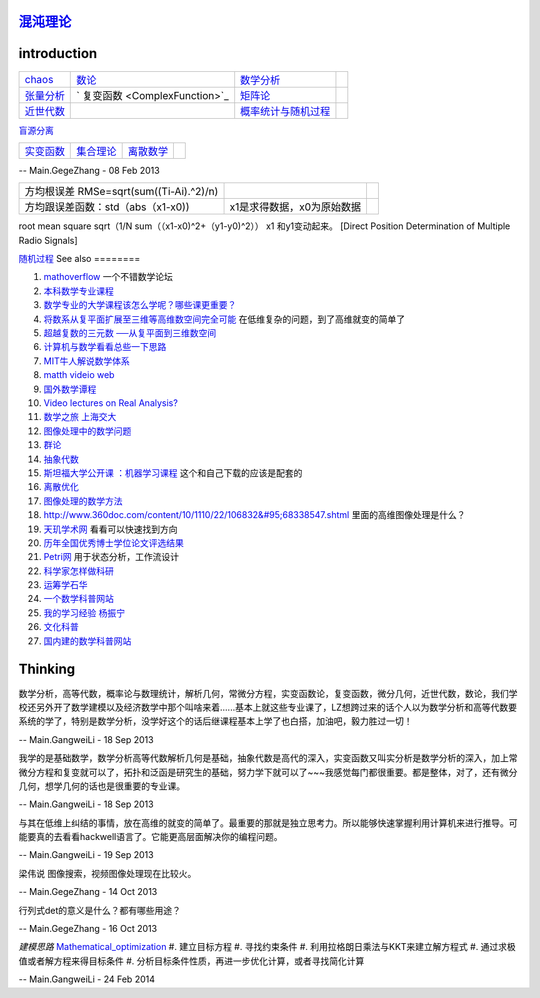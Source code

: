 `混沌理论 <http://www.mysanco.com/index.php?class=wenku&action=wenku_item&id=109>`_ 
===================================================================================

introduction
============


.. csv-table:: 

   `chaos <ChaosTheory>`_         , `数论 <number theory>`_  , `数学分析  <MathematicalAnalysis>`_  ,
   `张量分析 <TenserAnalysis>`_  ,    ` 复变函数 <ComplexFunction>`_      , `矩阵论 <MatrixTheory>`_  , 
   `近世代数 <ModernAlgebra>`_  ,  , `概率统计与随机过程 <StatisticAndRodom>`_  ,

`盲源分离 <BSS>`_ 

.. csv-table:: 

   `实变函数 <RealVariableFunction>`_   , `集合理论 <SetTheory>`_   ,  `离散数学 <DiscreteMathematics>`_  ,

-- Main.GegeZhang - 08 Feb 2013

.. csv-table:: 

   方均根误差 RMSe=sqrt(sum((Ti-Ai).^2)/n) ,
   方均跟误差函数：std（abs（x1-x0)),x1是求得数据，x0为原始数据 ,

root mean square sqrt（1/N sum（（x1-x0)^2+（y1-y0)^2）） x1 和y1变动起来。
[Direct Position Determination of Multiple Radio Signals]

`随机过程 <StochasticProcesses>`_ 
See also
========

#. `mathoverflow <http://mathoverflow.net/>`_  一个不错数学论坛
#. `本科数学专业课程 <http://wenwen.soso.com/z/q132546254.htm>`_  
#. `数学专业的大学课程该怎么学呢？哪些课更重要？ <http://www.guokr.com/question/336540/>`_  
#. `将数系从复平面扩展至三维等高维数空间完全可能 <http://tieba.baidu.com/p/2239450115>`_  在低维复杂的问题，到了高维就变的简单了
#. `超越复数的三元数 ──从复平面到三维数空间 <http://www.pep.com.cn/gzsx/jszx&#95;1/jxyj/gzsxjscg/201012/t20101227&#95;993192.htm>`_  
#. `计算机与数学看看总些一下思路 <http://hi.baidu.com/idardpuajcbiprd/item/c046b072afb061500d0a07f4>`_  
#. `MIT牛人解说数学体系 <http://page.renren.com/698000112/note/761661519>`_  
#. `matth videio web <http://www.uccs.edu/math/student-resources/video-course-archive.html>`_  
#. `国外数学谭程 <http://www.pinterest.com/mathematicsprof/>`_  
#. `Video lectures on Real Analysis? <http://math.stackexchange.com/questions/312492/video-lectures-on-real-analysis>`_  
#. `数学之旅 上海交大 <http://www.icourses.cn.sixxs.org/viewVCourse.action?courseId&#61;62ac994d-13d8-1000-868c-83202360307f#>`_  
#. `图像处理中的数学问题 <http://blog.sciencenet.cn/blog-81613-253111.html>`_  
#. `群论 <http://zh.wikipedia.org/wiki/&#37;E7&#37;BE&#37;A4&#37;E8&#37;AE&#37;BA>`_  
#. `抽象代数 <http://zh.wikipedia.org/wiki/&#37;E6&#37;8A&#37;BD&#37;E8&#37;B1&#37;A1&#37;E4&#37;BB&#37;A3&#37;E6&#37;95&#37;B0>`_  
#. `斯坦福大学公开课 ：机器学习课程 <http://v.163.com/special/opencourse/machinelearning.html>`_  这个和自己下载的应该是配套的
#. `离散优化 <http://c.open.163.com/coursera/courseIntro.htm?cid&#61;174&#38;tabNoJmp&#61;1#/courseIntro>`_  

#. `图像处理的数学方法 <http://blog.csdn.net/tzgj2007/article/details/7461833>`_  
#. `http://www.360doc.com/content/10/1110/22/106832&#95;68338547.shtml <http://www.360doc.com/content/10/1110/22/106832&#95;68338547.shtml>`_  里面的高维图像处理是什么？
#. `天玑学术网 <http://soscholar.com/concept&#95;search/conceptSearchById?concept&#95;id&#61;7f41db47-ae43-5473-7afa-222f5bce2577>`_  看看可以快速找到方向
#. `历年全国优秀博士学位论文评选结果 <http://www.chinadegrees.cn/xwyyjsjyxx/zlpj/yblwpm/>`_  
#. `Petri网 <http://zh.wikipedia.org/wiki/Petri&#37;E7&#37;BD&#37;91>`_ 用于状态分析，工作流设计
#. `科学家怎样做科研 <http://v.163.com/movie/2009/1/V/8/M7SP3BIOT&#95;M7SP3E4V8.html>`_  
#. `运筹学石华 <http://v.163.com/special/cuvocw/yunchouxue.html>`_  
#. `一个数学科普网站 <http://www.mysanco.com/index.php?class&#61;wenku&#38;action&#61;&#38;page&#61;2&#38;k&#61;&#38;menuid&#61;4>`_  
#. `我的学习经验 杨振宁 <http://www.mysanco.com/index.php?class&#61;video&#38;action&#61;videoplay&#38;id&#61;11>`_  
#. `文化科普 <http://songshuhui.net/>`_  
#. `国内建的数学科普网站 <http://mkd.lyge.cn/a160/000.htm>`_  

Thinking
========



数学分析，高等代数，概率论与数理统计，解析几何，常微分方程，实变函数论，复变函数，微分几何，近世代数，数论，我们学校还另外开了数学建模以及经济数学中那个叫啥来着......基本上就这些专业课了，LZ想跨过来的话个人以为数学分析和高等代数要系统的学了，特别是数学分析，没学好这个的话后继课程基本上学了也白搭，加油吧，毅力胜过一切！

-- Main.GangweiLi - 18 Sep 2013


我学的是基础数学，数学分析高等代数解析几何是基础，抽象代数是高代的深入，实变函数又叫实分析是数学分析的深入，加上常微分方程和复变就可以了，拓扑和泛函是研究生的基础，努力学下就可以了~~~我感觉每门都很重要。都是整体，对了，还有微分几何，想学几何的话也是很重要的专业课。

-- Main.GangweiLi - 18 Sep 2013


与其在低维上纠结的事情，放在高维的就变的简单了。最重要的那就是独立思考力。所以能够快速掌握利用计算机来进行推导。可能要真的去看看hackwell语言了。它能更高层面解决你的编程问题。

-- Main.GangweiLi - 19 Sep 2013


梁伟说 图像搜索，视频图像处理现在比较火。

-- Main.GegeZhang - 14 Oct 2013





行列式det的意义是什么？都有哪些用途？

-- Main.GegeZhang - 16 Oct 2013


*建模思路*
`Mathematical_optimization <http://en.wikipedia.org/wiki/Mathematical_optimization>`_ 
#. 建立目标方程
#. 寻找约束条件
#. 利用拉格朗日乘法与KKT来建立解方程式
#. 通过求极值或者解方程来得目标条件
#. 分析目标条件性质，再进一步优化计算，或者寻找简化计算

-- Main.GangweiLi - 24 Feb 2014

